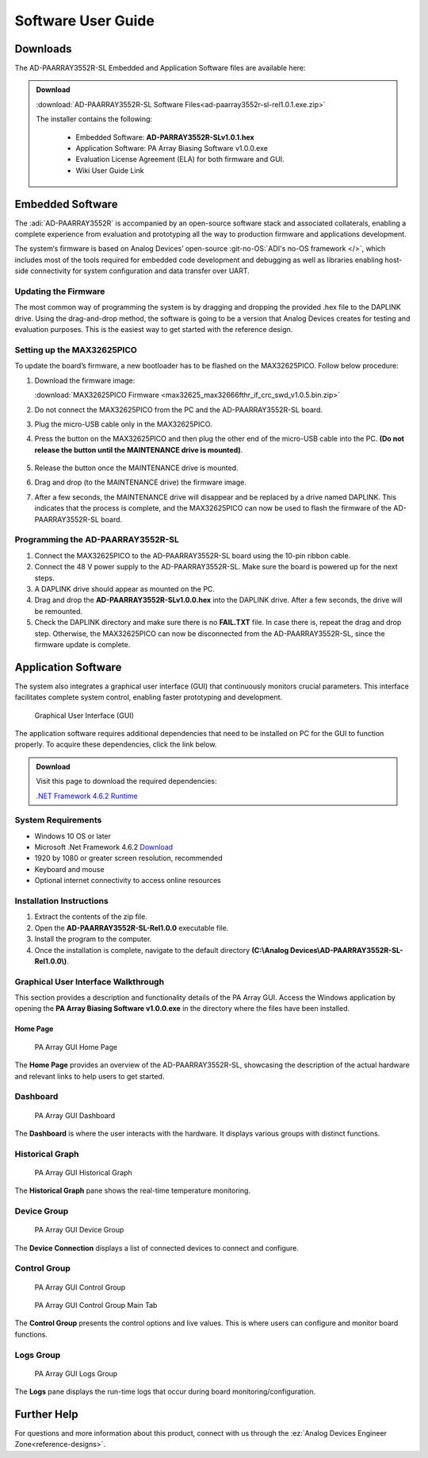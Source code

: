 ..  _ad-paarray3552r-sl software-guide:

Software User Guide
===================

Downloads
---------

The AD-PAARRAY3552R-SL Embedded and Application Software
files are available here:

.. admonition:: Download

   :download:`AD-PAARRAY3552R-SL Software Files<ad-paarray3552r-sl-rel1.0.1.exe.zip>`

   The installer contains the following:

     * Embedded Software: **AD-PARRAY3552R-SLv1.0.1.hex**
     * Application Software: PA Array Biasing Software v1.0.0.exe
     * Evaluation License Agreement (ELA) for both firmware and GUI.
     * Wiki User Guide Link

Embedded Software
-----------------

The :adi:`AD-PAARRAY3552R` is accompanied by an open-source software stack 
and associated collaterals, enabling a complete experience from
evaluation and prototyping all the way to production firmware and applications
development.

The system‘s firmware is based on Analog Devices’ open-source 
:git-no-OS:`ADI's no-OS framework </>`, which includes most of the tools required
for embedded code development and debugging as well as libraries enabling host-side
connectivity for system configuration and data transfer over UART.

Updating the Firmware
~~~~~~~~~~~~~~~~~~~~~~

The most common way of programming the system is by dragging and dropping 
the provided .hex file to the DAPLINK drive. Using the drag-and-drop method, 
the software is going to be a version that Analog Devices creates for 
testing and evaluation purposes. This is the easiest way to get started 
with the reference design.

Setting up the MAX32625PICO
~~~~~~~~~~~~~~~~~~~~~~~~~~~~

To update the board’s firmware, a new bootloader has to be flashed
on the MAX32625PICO. Follow below procedure:

#. Download the firmware image: 

   :download:`MAX32625PICO Firmware <max32625_max32666fthr_if_crc_swd_v1.0.5.bin.zip>`

#. Do not connect the MAX32625PICO from the PC and the AD-PAARRAY3552R-SL
   board.
#. Plug the micro-USB cable only in the MAX32625PICO.
#. Press the button on the MAX32625PICO and then plug the other end of the
   micro-USB cable into the PC. **(Do not release the button until the
   MAINTENANCE drive is mounted)**.
   
   .. figure:: max32625pico_maxdap.png
      :width: 200px

#. Release the button once the MAINTENANCE drive is mounted.
#. Drag and drop (to the MAINTENANCE drive) the firmware image.
#. After a few seconds, the MAINTENANCE drive will disappear and be replaced by
   a drive named DAPLINK. This indicates that the process is complete, and the
   MAX32625PICO can now be used to flash the firmware of the AD-PAARRAY3552R-SL
   board.

Programming the AD-PAARRAY3552R-SL
~~~~~~~~~~~~~~~~~~~~~~~~~~~~~~~~~~~

#. Connect the MAX32625PICO to the AD-PAARRAY3552R-SL board using the 10-pin
   ribbon cable.
#. Connect the 48 V power supply to the AD-PAARRAY3552R-SL. Make sure the board
   is powered up for the next steps.
#. A DAPLINK drive should appear as mounted on the PC.
#. Drag and drop the **AD-PAARRAY3552R-SLv1.0.0.hex** into the DAPLINK drive.
   After a few seconds, the drive will be remounted.
#. Check the DAPLINK directory and make sure there is no **FAIL.TXT** file. In
   case there is, repeat the drag and drop step. Otherwise, the MAX32625PICO can
   now be disconnected from the AD-PAARRAY3552R-SL, since the firmware update is
   complete.

Application Software
--------------------

The system also integrates a graphical user interface (GUI) that
continuously monitors crucial parameters. This interface facilitates complete
system control, enabling faster prototyping and development.

.. figure:: gui_dashboard.png

   Graphical User Interface (GUI)
 
The application software requires additional dependencies that need to be
installed on PC for the GUI to function properly. To acquire these
dependencies, click the link below.

.. admonition:: Download

   Visit this page to download the required dependencies:

   `.NET Framework 4.6.2 Runtime <https://dotnet.microsoft.com/en-us/download/dotnet-framework/thank-you/net462-web-installer>`__

System Requirements
~~~~~~~~~~~~~~~~~~~

- Windows 10 OS or later
- Microsoft .Net Framework 4.6.2
  `Download <https://dotnet.microsoft.com/en-us/download/dotnet-framework/thank-you/net462-web-installer>`__
- 1920 by 1080 or greater screen resolution, recommended
- Keyboard and mouse
- Optional internet connectivity to access online resources

Installation Instructions
~~~~~~~~~~~~~~~~~~~~~~~~~~

#. Extract the contents of the zip file.
#. Open the **AD-PAARRAY3552R-SL-Rel1.0.0** executable file.
#. Install the program to the computer.
#. Once the installation is complete, navigate to the default directory
   **(C:\\Analog Devices\\AD-PAARRAY3552R-SL-Rel1.0.0\\)**.

Graphical User Interface Walkthrough
~~~~~~~~~~~~~~~~~~~~~~~~~~~~~~~~~~~~~

This section provides a description and functionality details 
of the PA Array GUI. Access the Windows application by opening the 
**PA Array Biasing Software v1.0.0.exe** in the directory where the files 
have been installed.

Home Page
^^^^^^^^^^

.. figure:: gui_home.png

   PA Array GUI Home Page
   
The **Home Page** provides an overview of the AD-PAARRAY3552R-SL, showcasing the 
description of the actual hardware and relevant links to help users to get started.

Dashboard
~~~~~~~~~

.. figure:: gui_dashboard.png

   PA Array GUI Dashboard
   
The **Dashboard** is where the user interacts with the hardware. 
It displays various groups with distinct functions.

Historical Graph
~~~~~~~~~~~~~~~~

.. figure:: gui_historical_graph.png

   PA Array GUI Historical Graph
   
The **Historical Graph** pane shows the real-time temperature monitoring.

Device Group
~~~~~~~~~~~~

.. figure:: gui_device_group.png

   PA Array GUI Device Group

The **Device Connection** displays a list of connected devices to 
connect and configure.

Control Group
~~~~~~~~~~~~~

.. figure:: gui_control_group.png 

   PA Array GUI Control Group

.. figure:: gui_control_group_main.png

   PA Array GUI Control Group Main Tab

The **Control Group** presents the control options and live values. This is
where users can configure and monitor board functions.

Logs Group
~~~~~~~~~~

.. figure:: gui_logs_groups.png
   
   PA Array GUI Logs Group

The **Logs** pane displays the run-time logs that occur during 
board monitoring/configuration.

Further Help
------------

For questions and more information about this product, connect with us through
the :ez:`Analog Devices Engineer Zone<reference-designs>`.
